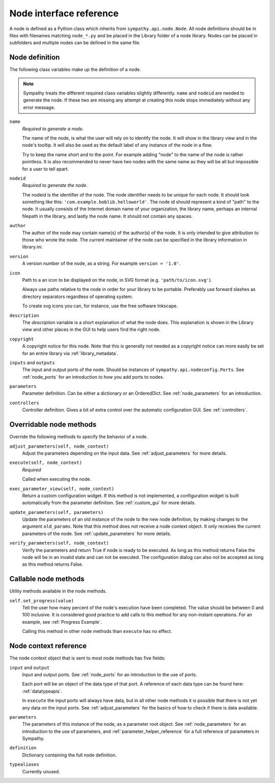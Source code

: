.. _`node_reference`:

Node interface reference
========================
A node is defined as a Python class which inherits from
``sympathy.api.node.Node``. All node definitions should be in files with
filenames matching ``node_*.py`` and be placed in the Library folder of a node
library. Nodes can be placed in subfolders and multiple nodes can be defined in
the same file.


.. _`node_meta`:

Node definition
---------------
The following class variables make up the definition of a node.

.. note::

    Sympathy treats the different required class variables slightly
    differently. ``name`` and ``nodeid`` are needed to generate the node. If
    these two are missing any attempt at creating this node stops immediately
    without any error message. 

``name``
  *Required to generate a node*.

  The name of the node, is what the user will rely on to identify the node. It
  will show in the library view and in the node's tooltip. It will also be used
  as the default label of any instance of the node in a flow.

  Try to keep the name short and to the point. For example adding "node" to
  the name of the node is rather pointless. It is also recommended to never
  have two nodes with the same name as they will be all but impossible for a
  user to tell apart.

``nodeid``
  *Required to generate the node*.

  The nodeid is the identifier of the node. The node identifier needs to be
  unique for each node. It should look something like this:
  ``'com.example.boblib.helloworld'``. The node id should represent a kind of
  "path" to the node. It usually consists of the Internet domain name of your
  organization, the library name, perhaps an internal filepath in the library,
  and lastly the node name. It should not contain any spaces.

``author``
  The author of the node may contain name(s) of the author(s) of the node. It
  is only intended to give attribution to those who wrote the node. The current
  maintainer of the node can be specified in the library information in
  library.ini.

``version``
  A version number of the node, as a string. For example ``version = '1.0'``.

``icon``
  Path to a an icon to be displayed on the node, in SVG format (e.g.
  ``'path/to/icon.svg'``).

  Always use paths relative to the node in order for your library to be
  portable. Preferably use forward slashes as directory separators regardless
  of operating system.

  To create svg icons you can, for instance, use the free software Inkscape.

``description``
  The *description* variable is a short explanation of what the node does.
  This explanation is shown in the Library view and other places in the GUI to
  help users find the right node.

``copyright``
  A copyright notice for this node. Note that this is generally not needed as a
  copyright notice can more easily be set for an entire library via
  :ref:`library_metadata`.

``inputs`` and ``outputs``
  The input and output ports of the node. Should be instances of
  ``sympathy.api.nodeconfig.Ports``. See :ref:`node_ports` for an introduction
  to how you add ports to nodes.

``parameters``
  Parameter definition. Can be either a dictionary or an OrderedDict. See
  :ref:`node_parameters` for an introduction.

``controllers``
  Controller definition. Gives a bit of extra control over the automatic
  configuration GUI. See :ref:`controllers`.

.. _overridable_node_methods:

Overridable node methods
------------------------
Override the following methods to specify the behavior of a node.

``adjust_parameters(self, node_context)``
  Adjust the parameters depending on the input data. See
  :ref:`adjust_parameters` for more details.

``execute(self, node_context)``
  *Required*

  Called when executing the node.

``exec_parameter_view(self, node_context)``
  Return a custom configuration widget. If this method is not implemented, a
  configuration widget is built automatically from the parameter definition.
  See :ref:`custom_gui` for more details.

``update_parameters(self, parameters)``
  Update the parameters of an old instance of the node to the new node
  definition, by making changes to the argument ``old_params``. Note that this
  method does not receive a node context object. It only receives the current
  parameters of the node. See :ref:`update_parameters` for more details.

.. _verify_parameters:

``verify_parameters(self, node_context)``
  Verify the parameters and return True if node is ready to be executed.
  As long as this method returns False the node will be in an invalid state and
  can not be executed. The configuration dialog can also not be accepted as long
  as this method returns False.


Callable node methods
---------------------
Utility methods available in the node methods.

``self.set_progress(value)``
  Tell the user how many percent of the node's execution have been completed.
  The value should be between 0 and 100 inclusive. It is considered good
  practice to add calls to this method for any non-instant operations. For an
  example, see :ref:`Progress Example`.

  Calling this method in other node methods than ``execute`` has no
  effect.


.. _node_context:

Node context reference
----------------------
The node context object that is sent to most node methods has five fields:

``input`` and ``output``
  Input and output ports. See :ref:`node_ports` for an introduction to the use
  of ports.

  Each port will be an object of the data type of that port. A reference of
  each data type can be found here: :ref:`datatypeapis`.

  In ``execute`` the input ports will always have data, but in all
  other node methods it is possible that there is not yet any data on the input
  ports. See :ref:`adjust_parameters` for the basics of how to check if there
  is data available.

``parameters``
  The parameters of this instance of the node, as a parameter root object. See
  :ref:`node_parameters` for an introduction to the use of parameters, and
  :ref:`parameter_helper_reference` for a full reference of parameters in
  Sympathy.

``definition``
  Dictionary containing the full node definition.

``typealiases``
  Currently unused.
